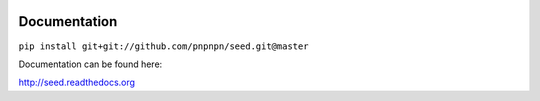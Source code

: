 .. image:: https://badge.fury.io/py/seed.png
    :target: https://badge.fury.io/py/seed

.. image:: https://pypip.in/d/seed/badge.png
    :target: https://pypi.python.org/pypi/seed

Documentation
=============

``pip install git+git://github.com/pnpnpn/seed.git@master``


Documentation can be found here:

http://seed.readthedocs.org

